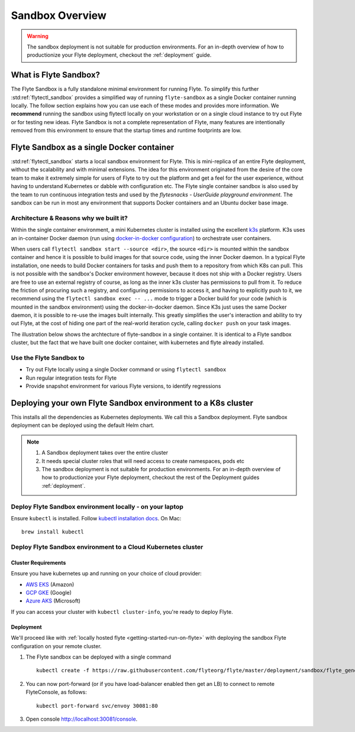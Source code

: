 .. _deployment-sandbox:

###################
Sandbox Overview
###################

.. warning::
    The sandbox deployment is not suitable for production environments. For an in-depth overview of how to productionize your Flyte deployment, checkout the :ref:`deployment` guide.


**********************
What is Flyte Sandbox?
**********************
The Flyte Sandbox is a fully standalone minimal environment for running Flyte. To simplify this further :std:ref:`flytectl_sandbox` provides a simplified way of running ``flyte-sandbox`` as a single Docker container running locally.
The follow section explains how you can use each of these modes and provides more information. We **recommend** running the sandbox using flytectl locally on your workstation or on a single cloud instance to try out Flyte or for testing new ideas. Flyte Sandbox is not a complete representation of Flyte,
many features are intentionally removed from this environment to ensure that the startup times and runtime footprints are low.

*******************************************
Flyte Sandbox as a single Docker container
*******************************************

:std:ref:`flytectl_sandbox` starts a local sandbox environment for Flyte. This is mini-replica of an entire Flyte deployment, without the scalability and with minimal extensions. The idea for this environment originated from the desire of the core team to make it extremely simple for users of Flyte to
try out the platform and get a feel for the user experience, without having to understand Kubernetes or dabble with configuration etc. The Flyte single container sandbox is also used by the team to run continuous integration tests and used by the `flytesnacks - UserGuide playground environment`. The sandbox can be run
in most any environment that supports Docker containers and an Ubuntu docker base image.

Architecture & Reasons why we built it?
========================================
Within the single container environment, a mini Kubernetes cluster is installed using the excellent `k3s <https://k3s.io/>`__ platform. K3s uses an in-container Docker daemon (run using `docker-in-docker configuration <https://www.docker.com/blog/docker-can-now-run-within-docker/>`__) to orchestrate user containers.

When users call ``flytectl sandbox start --source <dir>``, the source ``<dir>`` is mounted within the sandbox container and hence it is possible to build images for that source code, using the inner Docker daemon. In a typical Flyte installation, one needs to build Docker containers for tasks and push them to a repository from which K8s can pull.
This is not possible with the sandbox's Docker environment however, because it does not ship with a Docker registry. Users are free to use an external registry of course, as long as the inner k3s cluster has permissions to pull from it. To reduce the friction of procuring such a registry, and configuring permissions to access it, and having to explicitly push to it,
we recommend using the ``flytectl sandbox exec -- ...`` mode to trigger a Docker build for your code (which is mounted in the sandbox environment) using the docker-in-docker daemon. Since K3s just uses the same Docker daemon, it is possible to re-use the images built internally. This greatly simplifies the user's interaction and ability to try out Flyte, at the cost of hiding one part of the real-world iteration cycle, calling ``docker push`` on your task images.

The illustration below shows the archtecture of flyte-sandbox in a single container. It is identical to a Flyte sandbox cluster, but the fact that we have built one docker container, with kubernetes and flyte already installed.

.. image:: https://raw.githubusercontent.com/flyteorg/flyte/static-resources/img/core/flyte_sandbox_single_container.png
   :alt: Architecture of single container Flyte Sandbox


Use the Flyte Sandbox to
========================
* Try out Flyte locally using a single Docker command or using ``flytectl sandbox``
* Run regular integration tests for Flyte
* Provide snapshot environment for various Flyte versions, to identify regressions

***************************************************************
Deploying your own Flyte Sandbox environment to a K8s cluster
***************************************************************

This installs all the dependencies as Kubernetes deployments. We call this a Sandbox deployment. Flyte sandbox deployment can be deployed using the default Helm chart.

.. note::

    #. A Sandbox deployment takes over the entire cluster
    #. It needs special cluster roles that will need access to create namespaces, pods etc
    #. The sandbox deployment is not suitable for production environments. For an in-depth overview of how to productionize your Flyte deployment, checkout the rest of the Deployment guides :ref:`deployment`.


.. image:: https://raw.githubusercontent.com/flyteorg/flyte/static-resources/img/core/flyte_sandbox_single_k8s_cluster.png
   :alt: Architecture of Sandbox deployment of Flyte. Single K8s cluster


Deploy Flyte Sandbox environment locally - on your laptop
=========================================================

Ensure ``kubectl`` is installed. Follow `kubectl installation docs <https://kubernetes.io/docs/tasks/tools/install-kubectl/>`__. On Mac::

    brew install kubectl


.. tabs::

    .. tab:: Docker Image

        Refer to :ref:`getting-started-firstrun`

    .. tab:: k3d

        #. Install k3d Using ``curl``::

            curl -s https://raw.githubusercontent.com/rancher/k3d/main/install.sh | bash

           Or Using ``wget`` ::

            wget -q -O - https://raw.githubusercontent.com/rancher/k3d/main/install.sh | bash

        #. Start a new K3s cluster called flyte::

            k3d cluster create -p "30081:30081" --no-lb --k3s-server-arg '--no-deploy=traefik' --k3s-server-arg '--no-deploy=servicelb' flyte

        #. Ensure the context is set to the new cluster::

            kubectl config set-context flyte

        #. Install Flyte::

            kubectl create -f https://raw.githubusercontent.com/flyteorg/flyte/master/deployment/sandbox/flyte_generated.yaml


        #. Connect to `FlyteConsole <localhost:30081/console>`__
        #. [Optional] You can delete the cluster once you are done with the tutorial using - ::

            k3d cluster delete flyte


        .. note::

            #. Sometimes Flyteconsole will not open up. This is probably because your docker networking is impacted. One solution is to restart docker and re-do the previous steps.
            #. To debug you can try a simple excercise - run nginx as follows::

                docker run -it --rm -p 8083:80 nginx

               Now connect to `locahost:8083 <localhost:8083>`__. If this does not work, then for sure the networking is impacted, please restart docker daemon.

    .. tab:: Docker-Mac + K8s

        #. `Install Docker for mac with Kubernetes as explained here <https://www.docker.com/blog/docker-mac-kubernetes/>`_
        #. Make sure Kubernetes is started and once started make sure your kubectx is set to the `docker-desktop` cluster, typically ::

                kubectl config set-context docker-desktop

        #. Install Flyte::

            kubectl create -f https://raw.githubusercontent.com/flyteorg/flyte/master/deployment/sandbox/flyte_generated.yaml


        #. Connect to `FlyteConsole <localhost/console>`__

    .. tab::  Using Minikube (Not recommended)

        #. Install `Minikube <https://kubernetes.io/docs/tasks/tools/install-minikube/>`_

        #. Install Flyte::

            kubectl create -f https://raw.githubusercontent.com/flyteorg/flyte/master/deployment/sandbox/flyte_generated.yaml


        .. note::

            - Minikube runs in a Virtual Machine on your host
            - So if you try to access the flyte console on localhost, that will not work, because the Virtual Machine has a different IP address.
            - Flyte runs within Kubernetes (minikube), thus to access FlyteConsole, you cannot just use https://localhost:30081/console, you need to use the IP address of the minikube VM instead of localhost
            - Refer to https://kubernetes.io/docs/tutorials/hello-minikube/ to understand how to access a
                also to register workflows, tasks etc or use the CLI to query Flyte service, you have to use the IP address.
            - If you are building an image locally and want to execute on Minikube hosted Flyte environment, please push the image to docker registry running on the Minikube VM.
            - Another alternative is to change the docker host, to build the docker image on the Minikube hosted docker daemon. https://minikube.sigs.k8s.io/docs/handbook/pushing/ provides more detailed information about this process. As a TL;DR, Flyte can only run images that are accessible to Kubernetes. To make an image accessible, you could either push it to a remote registry or to a regisry that is available to Kuberentes. In case on minikube this registry is the one thats running on the VM.


.. _deployment-sandbox-dedicated-k8s-cluster:

Deploy Flyte Sandbox environment to a Cloud Kubernetes cluster
==================================================================

Cluster Requirements
---------------------

Ensure you have kubernetes up and running on your choice of cloud provider:

- `AWS EKS <https://aws.amazon.com/eks/>`_ (Amazon)
- `GCP GKE <https://cloud.google.com/kubernetes-engine/>`_ (Google)
- `Azure AKS <https://azure.microsoft.com/en-us/services/kubernetes-service/>`_ (Microsoft)

If you can access your cluster with ``kubectl cluster-info``, you're ready to deploy Flyte.


Deployment
-----------

We'll proceed like with :ref:`locally hosted flyte <getting-started-run-on-flyte>` with deploying the sandbox
Flyte configuration on your remote cluster.

#. The Flyte sandbox can be deployed with a single command ::

    kubectl create -f https://raw.githubusercontent.com/flyteorg/flyte/master/deployment/sandbox/flyte_generated.yaml

#. You can now port-forward (or if you have load-balancer enabled then get an LB) to connect to remote FlyteConsole, as follows::

    kubectl port-forward svc/envoy 30081:80

#. Open console http://localhost:30081/console.